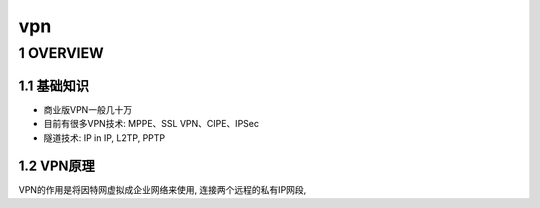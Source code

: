 vpn
=====

1 OVERVIEW
------------

1.1 基础知识
**************

- 商业版VPN一般几十万
- 目前有很多VPN技术: MPPE、SSL VPN、CIPE、IPSec
- 隧道技术: IP in IP, L2TP, PPTP

1.2 VPN原理
*************

VPN的作用是将因特网虚拟成企业网络来使用, 连接两个远程的私有IP网段, 

